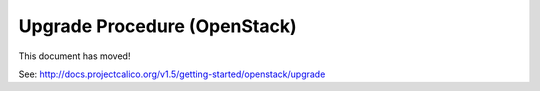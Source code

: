 .. # Copyright (c) 2016 Tigera, Inc. All rights reserved.

   # Licensed under the Apache License, Version 2.0 (the "License");
   # you may not use this file except in compliance with the License.
   # You may obtain a copy of the License at
   #
   #     http://www.apache.org/licenses/LICENSE-2.0
   #
   # Unless required by applicable law or agreed to in writing, software
   # distributed under the License is distributed on an "AS IS" BASIS,
   # WITHOUT WARRANTIES OR CONDITIONS OF ANY KIND, either express or implied.
   # See the License for the specific language governing permissions and
   # limitations under the License.

Upgrade Procedure (OpenStack)
=============================

This document has moved!

See: http://docs.projectcalico.org/v1.5/getting-started/openstack/upgrade